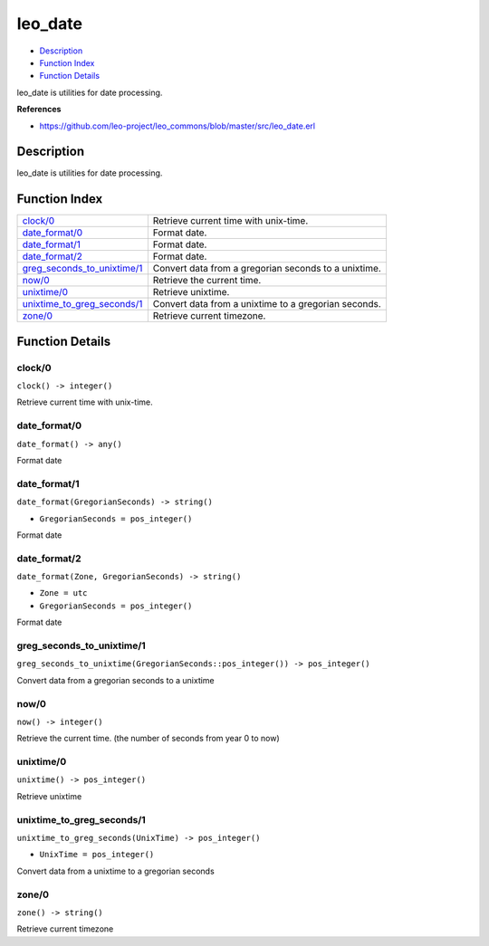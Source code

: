 leo\_date
================

-  `Description <#description>`__
-  `Function Index <#index>`__
-  `Function Details <#functions>`__

leo\_date is utilities for date processing.

**References**

-  https://github.com/leo-project/leo\_commons/blob/master/src/leo\_date.erl

Description
-----------

leo\_date is utilities for date processing.

Function Index
--------------

+-------------------------------------------------------------------+--------------------------------------------------------+
| `clock/0 <#clock-0>`__                                            | Retrieve current time with unix-time.                  |
+-------------------------------------------------------------------+--------------------------------------------------------+
| `date\_format/0 <#date_format-0>`__                               | Format date.                                           |
+-------------------------------------------------------------------+--------------------------------------------------------+
| `date\_format/1 <#date_format-1>`__                               | Format date.                                           |
+-------------------------------------------------------------------+--------------------------------------------------------+
| `date\_format/2 <#date_format-2>`__                               | Format date.                                           |
+-------------------------------------------------------------------+--------------------------------------------------------+
| `greg\_seconds\_to\_unixtime/1 <#greg_seconds_to_unixtime-1>`__   | Convert data from a gregorian seconds to a unixtime.   |
+-------------------------------------------------------------------+--------------------------------------------------------+
| `now/0 <#now-0>`__                                                | Retrieve the current time.                             |
+-------------------------------------------------------------------+--------------------------------------------------------+
| `unixtime/0 <#unixtime-0>`__                                      | Retrieve unixtime.                                     |
+-------------------------------------------------------------------+--------------------------------------------------------+
| `unixtime\_to\_greg\_seconds/1 <#unixtime_to_greg_seconds-1>`__   | Convert data from a unixtime to a gregorian seconds.   |
+-------------------------------------------------------------------+--------------------------------------------------------+
| `zone/0 <#zone-0>`__                                              | Retrieve current timezone.                             |
+-------------------------------------------------------------------+--------------------------------------------------------+

Function Details
----------------

clock/0
~~~~~~~

| ``clock() -> integer()``

Retrieve current time with unix-time.

date\_format/0
~~~~~~~~~~~~~~

``date_format() -> any()``

Format date

date\_format/1
~~~~~~~~~~~~~~

``date_format(GregorianSeconds) -> string()``

-  ``GregorianSeconds = pos_integer()``

Format date

date\_format/2
~~~~~~~~~~~~~~

``date_format(Zone, GregorianSeconds) -> string()``

-  ``Zone = utc``
-  ``GregorianSeconds = pos_integer()``

Format date

greg\_seconds\_to\_unixtime/1
~~~~~~~~~~~~~~~~~~~~~~~~~~~~~

| ``greg_seconds_to_unixtime(GregorianSeconds::pos_integer()) -> pos_integer()``

Convert data from a gregorian seconds to a unixtime

now/0
~~~~~

| ``now() -> integer()``

Retrieve the current time. (the number of seconds from year 0 to now)

unixtime/0
~~~~~~~~~~

| ``unixtime() -> pos_integer()``

Retrieve unixtime

unixtime\_to\_greg\_seconds/1
~~~~~~~~~~~~~~~~~~~~~~~~~~~~~

``unixtime_to_greg_seconds(UnixTime) -> pos_integer()``

-  ``UnixTime = pos_integer()``

Convert data from a unixtime to a gregorian seconds

zone/0
~~~~~~

| ``zone() -> string()``

Retrieve current timezone
